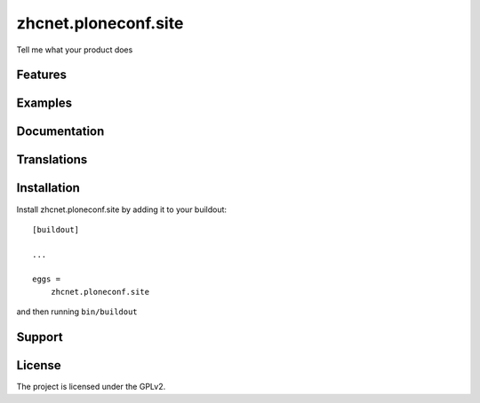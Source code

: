 .. This README is meant for consumption by humans and pypi. Pypi can render rst files so please do not use Sphinx features.
   If you want to learn more about writing documentation, please check out: http://docs.plone.org/about/documentation_styleguide.html
   This text does not appear on pypi or github. It is a comment.

==============================================================================
zhcnet.ploneconf.site
==============================================================================

Tell me what your product does

Features
--------


Examples
--------


Documentation
-------------


Translations
------------


Installation
------------

Install zhcnet.ploneconf.site by adding it to your buildout::

    [buildout]

    ...

    eggs =
        zhcnet.ploneconf.site


and then running ``bin/buildout``


Support
-------

License
-------

The project is licensed under the GPLv2.
